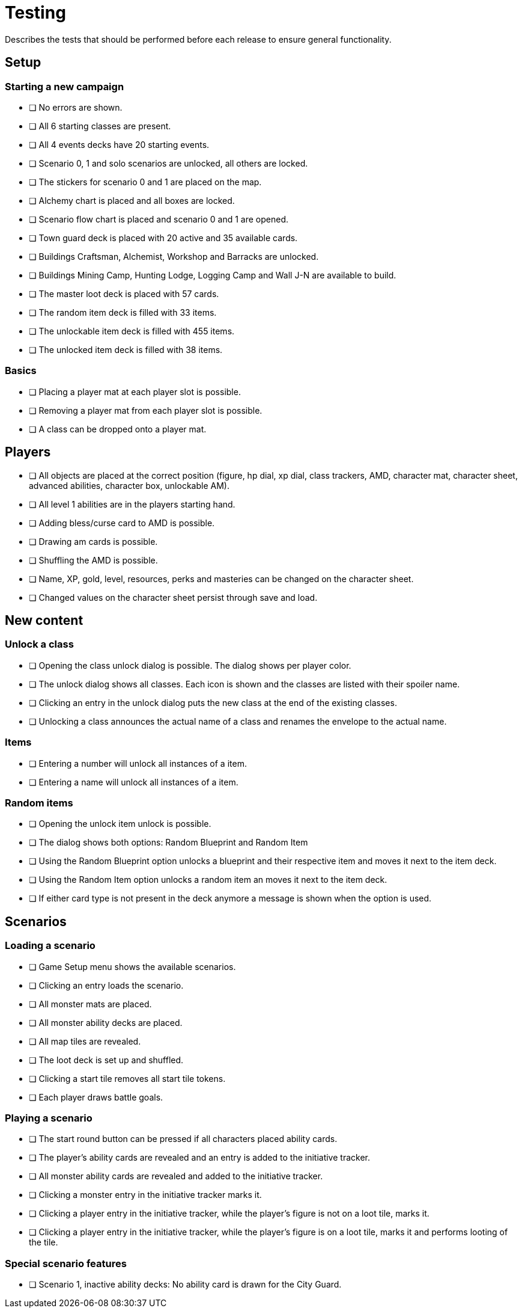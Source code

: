 = Testing

Describes the tests that should be performed before each release to ensure general functionality.

== Setup

=== Starting a new campaign

* [ ] No errors are shown.
* [ ] All 6 starting classes are present.
* [ ] All 4 events decks have 20 starting events.
* [ ] Scenario 0, 1 and solo scenarios are unlocked, all others are locked.
* [ ] The stickers for scenario 0 and 1 are placed on the map.
* [ ] Alchemy chart is placed and all boxes are locked.
* [ ] Scenario flow chart is placed and scenario 0 and 1 are opened.
* [ ] Town guard deck is placed with 20 active and 35 available cards.
* [ ] Buildings Craftsman, Alchemist, Workshop and Barracks are unlocked.
* [ ] Buildings Mining Camp, Hunting Lodge, Logging Camp and Wall J-N are available to build.
* [ ] The master loot deck is placed with 57 cards.
* [ ] The random item deck is filled with 33 items.
* [ ] The unlockable item deck is filled with 455 items.
* [ ] The unlocked item deck is filled with 38 items.

=== Basics

* [ ] Placing a player mat at each player slot is possible.
* [ ] Removing a player mat from each player slot is possible.
* [ ] A class can be dropped onto a player mat.

== Players

* [ ] All objects are placed at the correct position (figure, hp dial, xp dial, class trackers, AMD, character mat, character sheet, advanced abilities, character box, unlockable AM).
* [ ] All level 1 abilities are in the players starting hand.
* [ ] Adding bless/curse card to AMD is possible.
* [ ] Drawing am cards is possible.
* [ ] Shuffling the AMD is possible.
* [ ] Name, XP, gold, level, resources, perks and masteries can be changed on the character sheet.
* [ ] Changed values on the character sheet persist through save and load.

== New content

=== Unlock a class

* [ ] Opening the class unlock dialog is possible.
The dialog shows per player color.
* [ ] The unlock dialog shows all classes.
Each icon is shown and the classes are listed with their spoiler name.
* [ ] Clicking an entry in the unlock dialog puts the new class at the end of the existing classes.
* [ ] Unlocking a class announces the actual name of a class and renames the envelope to the actual name.

=== Items

* [ ] Entering a number will unlock all instances of a item.
* [ ] Entering a name will unlock all instances of a item.

=== Random items

* [ ] Opening the unlock item unlock is possible.
* [ ] The dialog shows both options: Random Blueprint and Random Item
* [ ] Using the Random Blueprint option unlocks a blueprint and their respective item and moves it next to the item deck.
* [ ] Using the Random Item option unlocks a random item an moves it next to the item deck.
* [ ] If either card type is not present in the deck anymore a message is shown when the option is used.

== Scenarios

=== Loading a scenario

* [ ] Game Setup menu shows the available scenarios.
* [ ] Clicking an entry loads the scenario.
* [ ] All monster mats are placed.
* [ ] All monster ability decks are placed.
* [ ] All map tiles are revealed.
* [ ] The loot deck is set up and shuffled.
* [ ] Clicking a start tile removes all start tile tokens.
* [ ] Each player draws battle goals.

=== Playing a scenario

* [ ] The start round button can be pressed if all characters placed ability cards.
* [ ] The player's ability cards are revealed and an entry is added to the initiative tracker.
* [ ] All monster ability cards are revealed and added to the initiative tracker.
* [ ] Clicking a monster entry in the initiative tracker marks it.
* [ ] Clicking a player entry in the initiative tracker, while the player's figure is not on a loot tile, marks it.
* [ ] Clicking a player entry in the initiative tracker, while the player's figure is on a loot tile, marks it and performs looting of the tile.

=== Special scenario features

* [ ] Scenario 1, inactive ability decks: No ability card is drawn for the City Guard.

